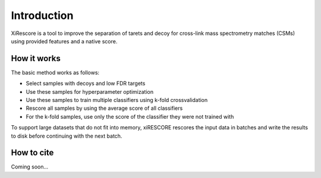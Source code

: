 ============
Introduction
============

XiRescore is a tool to improve the separation of tarets and decoy for cross-link mass spectrometry matches (CSMs) using provided features and a native score.

------------
How it works
------------

The basic method works as follows:

* Select samples with decoys and low FDR targets
* Use these samples for hyperparameter optimization
* Use these samples to train multiple classifiers using k-fold crossvalidation
* Rescore all samples by using the average score of all classifiers
* For the k-fold samples, use only the score of the classifier they were not trained with

To support large datasets that do not fit into memory, xiRESCORE rescores the input data in batches and write the results to disk before continuing with the next batch.

-----------
How to cite
-----------

Coming soon...

